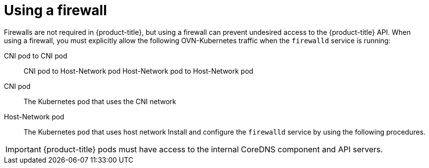 // Module included in the following assemblies:
//
// * microshift_networking/microshift-networking.adoc

:_content-type: CONCEPT
[id="microshift-firewall-config_{context}"]
= Using a firewall

Firewalls are not required in {product-title}, but using a firewall can prevent undesired access to the {product-title} API. When using a firewall, you must explicitly allow the following OVN-Kubernetes traffic when the `firewalld` service is running:

CNI pod to CNI pod::
CNI pod to Host-Network pod
Host-Network pod to Host-Network pod

CNI pod::
The Kubernetes pod that uses the CNI network

Host-Network pod::
The Kubernetes pod that uses host network
 Install and configure the `firewalld` service by using the following procedures.
//Q: Are there networking prerequisites for this procedure, such as having already installed the OpenShift DNS Operator?

[IMPORTANT]
====
{product-title} pods must have access to the internal CoreDNS component and API servers.
====